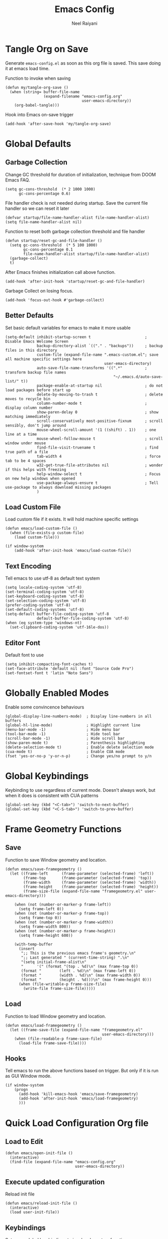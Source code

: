 #+TITLE: Emacs Config
#+AUTHOR: Neel Raiyani
#+STARTUP: content indent
#+KEYWORDS: config emacs init

* Tangle Org on Save
Generate ~emacs-config.el~ as soon as this org file is saved.
This save doing it at emacs load time.

Function to invoke when saving
#+begin_src elisp
  (defun my/tangle-org-save ()
    (when (string= buffer-file-name
                   (expand-filename "emacs-config.org" 
                                    user-emacs-directory))
      (org-babel-tangle)))
#+end_src

Hook into Emacs on-save trigger
#+begin_src elisp
  (add-hook 'after-save-hook 'my/tangle-org-save)
#+end_src
* Global Defaults
** Garbage Collection
Change GC threshold for duration of initialization,
technique from DOOM Emacs FAQ.
#+begin_src elisp
  (setq gc-cons-threshold  (* 2 1000 1000)
        gc-cons-percentage 0.6)
#+end_src

File handler check is not needed during startup. 
Save the current file handler so we can reset it later
#+begin_src elisp
  (defvar startup/file-name-handler-alist file-name-handler-alist)
  (setq file-name-handler-alist nil)
#+end_src

Function to reset both garbage collection threshold and file handler
#+begin_src elisp
    (defun startup/reset-gc-and-file-handler ()
      (setq gc-cons-threshold  (* 5 100 1000)
            gc-cons-percentage 0.1
            file-name-handler-alist startup/file-name-handler-alist)
      (garbage-collect)
      t)
#+end_src

After Emacs finishes initialization call above function.
#+begin_src elisp
  (add-hook 'after-init-hook 'startup/reset-gc-and-file-handler)
#+end_src

Garbage Collect on losing focus.
#+begin_src elisp
  (add-hook 'focus-out-hook #'garbage-collect)
#+end_src

** Better Defaults
Set basic default variables for emacs to make it more usable
#+begin_src elisp
  (setq-default inhibit-startup-screen t                        ; Disable Emacs Welcome Screen
                backup-directory-alist `(("." . "backups"))     ; backup files in this directory
                custom-file (expand-file-name ".emacs-custom.el"; save all machine specific settings here
                                              user-emacs-directory)
                auto-save-file-name-transforms '((".*"          ; transform backup file names
                                                  "~/.emacs.d/auto-save-list/" t))
                package-enable-at-startup nil                   ; do not load packages before start up
                delete-by-moving-to-trash t                     ; delete moves to recycle bin
                column-number-mode t                            ; display column number
                show-paren-delay 0                              ; show matching immediately
                scroll-conservatively most-positive-fixnum      ; scroll sensibly, don't jump around
                mouse-wheel-scroll-amount '(1 ((shift) . 1))    ; one line at a time
                mouse-wheel-follow-mouse t                      ; scroll window under mouse
                find-file-visit-truename t                      ; find true path of a file
                tab-width 4                                     ; force tab to be 4 spaces
                w32-get-true-file-attributes nil                ; wonder if this helps with freezing
                help-window-select t                            ; Focus on new help windows when opened
                use-package-always-ensure t                     ; Tell use-package to always download missing packages
                )
#+end_src

** Load Custom File
Load custom file if it exists. It will hold machine specific settings
#+begin_src elisp
  (defun emacs/load-custom-file ()
    (when (file-exists-p custom-file)
      (load custom-file)))

  (if window-system
      (add-hook 'after-init-hook 'emacs/load-custom-file))
#+end_src

** Text Encoding
Tell emacs to use utf-8 as default text system
#+begin_src elisp
  (setq locale-coding-system 'utf-8)
  (set-terminal-coding-system 'utf-8)
  (set-keyboard-coding-system 'utf-8)
  (set-selection-coding-system 'utf-8)
  (prefer-coding-system 'utf-8)
  (set-default-coding-systems 'utf-8)
  (setq-default buffer-file-coding-system 'utf-8
                default-buffer-file-coding-system 'utf-8)
  (when (eq system-type 'windows-nt)
    (set-clipboard-coding-system 'utf-16le-dos))
#+end_src

** Editor Font
Default font to use
#+begin_src elisp
  (setq inhibit-compacting-font-caches t)
  (set-face-attribute 'default nil :font "Source Code Pro")
  (set-fontset-font t 'latin "Noto Sans")
#+end_src

* Globally Enabled Modes
Enable some convincence behaviours
#+begin_src elisp
  (global-display-line-numbers-mode)  ; Display line-numbers in all buffers
  (global-hl-line-mode)               ; Highlight current line
  (menu-bar-mode -1)                  ; Hide menu bar
  (tool-bar-mode -1)                  ; Hide tool bar
  (scroll-bar-mode -1)                ; Hide scroll bar
  (show-paren-mode t)                 ; Parenthesis highlighting
  (delete-selection-mode t)           ; Enable delete selection mode
  (cua-mode t)                        ; Enable CUA mode
  (fset 'yes-or-no-p 'y-or-n-p)       ; Change yes/no prompt to y/n
#+end_src

* Global Keybindings
Keybinding to use regardless of current mode.
Doesn't always work, but when it does is consistent with CUA patterns
#+begin_src elisp
(global-set-key (kbd "<C-tab>") 'switch-to-next-buffer)
(global-set-key (kbd "<C-S-tab>") 'switch-to-prev-buffer)
#+end_src

* Frame Geometry Functions
** Save
Function to save Window geometry and location.
#+begin_src elisp
  (defun emacs/save-framegeometry ()
    (let ((frame-left      (frame-parameter (selected-frame) 'left))
          (frame-top       (frame-parameter (selected-frame) 'top))
          (frame-width     (frame-parameter (selected-frame) 'width))
          (frame-height    (frame-parameter (selected-frame) 'height))
          (frame-size-file (expand-file-name "framegeometry.el" user-emacs-directory)))

      (when (not (number-or-marker-p frame-left))
        (setq frame-left 0))
      (when (not (number-or-marker-p frame-top))
        (setq frame-top 0))
      (when (not (number-or-marker-p frame-width))
        (setq frame-width 800))
      (when (not (number-or-marker-p frame-height))
        (setq frame-height 600))

      (with-temp-buffer
        (insert
         ";; This is the previous emacs frame's geometry.\n"
         ";; Last generated " (current-time-string) ".\n"
         "(setq initial-frame-alist\n"
         "      '(" (format "(top . %d)\n" (max frame-top 0))
         (format "        (left . %d)\n" (max frame-left 0))
         (format "        (width . %d)\n" (max frame-width 0))
         (format "        (height . %d)))\n" (max frame-height 0)))
        (when (file-writable-p frame-size-file)
          (write-file frame-size-file)))))
#+end_src
** Load
Function to load Window geometry and location.
#+begin_src elisp
  (defun emacs/load-framegeometry ()
    (let ((frame-save-file (expand-file-name "framegeometry.el"
                                             user-emacs-directory)))
      (when (file-readable-p frame-save-file)
        (load-file frame-save-file))))
#+end_src
** Hooks
Tell emacs to run the above functions based on trigger.
But only if it is run as GUI Window mode.
#+begin_src elisp
  (if window-system
      (progn
        (add-hook 'kill-emacs-hook 'emacs/save-framegeometry)
        (add-hook 'after-init-hook 'emacs/load-framegeometry)
        )))
#+end_src

* Quick Load Configuration Org file
** Load to Edit
#+begin_src elisp
  (defun emacs/open-init-file ()
    (interactive)
    (find-file (expand-file-name "emacs-config.org"
                                 user-emacs-directory))
#+end_src
** Execute updated configuration
Reload init file
#+begin_src elisp
  (defun emacs/reload-init-file ()
    (interactive)
    (load user-init-file))
#+end_src
** Keybindings
Set some global key bindings to invoke above two functions
#+begin_src elisp
  (global-set-key [(control f2)] 'emacs/open-init-file)
  (global-set-key [(control f5)] 'emacs/reload-init-file))
#+end_src

* Editor Theme
** Theme
** Icons
** Modeline

* Common Packages
** Which Key
** Rainbow Brackets
** Window Number/Switcher
** Project Tree
** File, Buffer and Search

* Programming Assistance
** Auto completion
** Linter
** Snippets
** Brackets Balancer
** Documentation

* Org Mode

* Git Porceline

* Language Server
** LSP
** DAP

* Common Lisp
** Implementations List
** Interaction Mode

* Scheme
** Implementations List
** Interaction Mode

* C and C++
** CMake
** {Other things}??

* Python

* Markdown

* Powershell

* IRC


